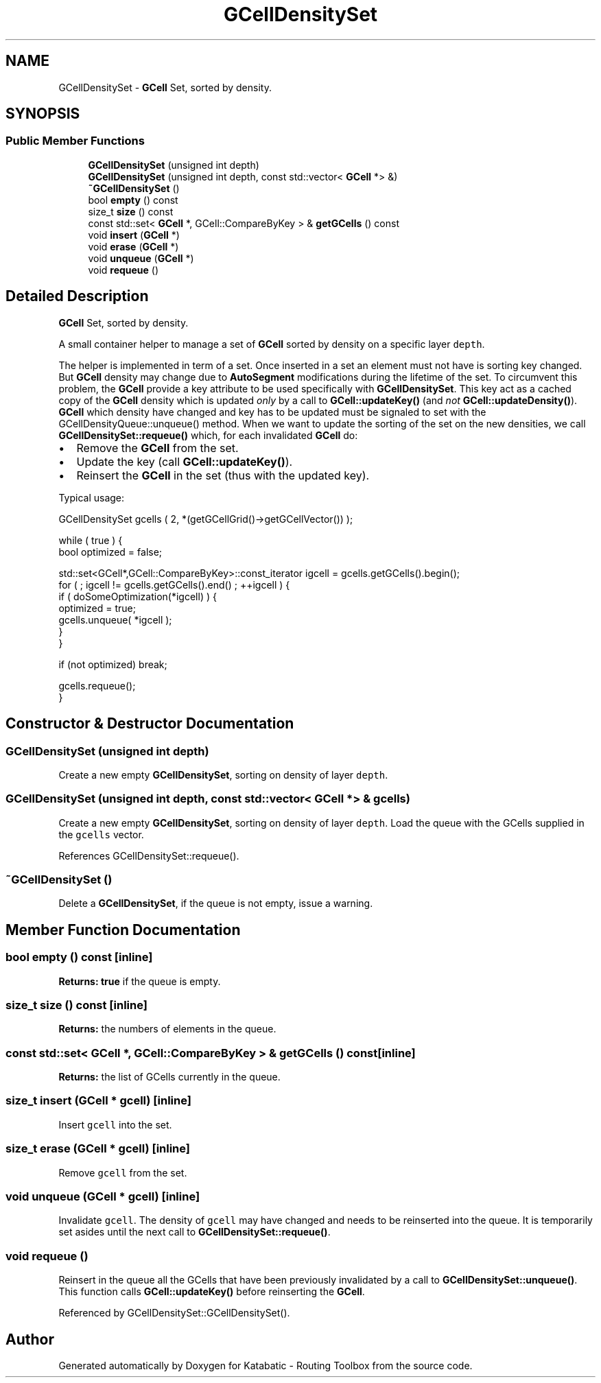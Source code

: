 .TH "GCellDensitySet" 3 "Fri Oct 1 2021" "Version 1.0" "Katabatic - Routing Toolbox" \" -*- nroff -*-
.ad l
.nh
.SH NAME
GCellDensitySet \- \fBGCell\fP Set, sorted by density\&.  

.SH SYNOPSIS
.br
.PP
.SS "Public Member Functions"

.in +1c
.ti -1c
.RI "\fBGCellDensitySet\fP (unsigned int depth)"
.br
.ti -1c
.RI "\fBGCellDensitySet\fP (unsigned int depth, const std::vector< \fBGCell\fP *> &)"
.br
.ti -1c
.RI "\fB~GCellDensitySet\fP ()"
.br
.ti -1c
.RI "bool \fBempty\fP () const"
.br
.ti -1c
.RI "size_t \fBsize\fP () const"
.br
.ti -1c
.RI "const std::set< \fBGCell\fP *, GCell::CompareByKey > & \fBgetGCells\fP () const"
.br
.ti -1c
.RI "void \fBinsert\fP (\fBGCell\fP *)"
.br
.ti -1c
.RI "void \fBerase\fP (\fBGCell\fP *)"
.br
.ti -1c
.RI "void \fBunqueue\fP (\fBGCell\fP *)"
.br
.ti -1c
.RI "void \fBrequeue\fP ()"
.br
.in -1c
.SH "Detailed Description"
.PP 
\fBGCell\fP Set, sorted by density\&. 

A small container helper to manage a set of \fBGCell\fP sorted by density on a specific layer \fCdepth\fP\&.
.PP
The helper is implemented in term of a set\&. Once inserted in a set an element must not have is sorting key changed\&. But \fBGCell\fP density may change due to \fBAutoSegment\fP modifications during the lifetime of the set\&. To circumvent this problem, the \fBGCell\fP provide a key attribute to be used specifically with \fBGCellDensitySet\fP\&. This key act as a cached copy of the \fBGCell\fP density which is updated \fIonly\fP by a call to \fBGCell::updateKey()\fP (and \fInot\fP \fBGCell::updateDensity()\fP)\&. \fBGCell\fP which density have changed and key has to be updated must be signaled to set with the GCellDensityQueue::unqueue() method\&. When we want to update the sorting of the set on the new densities, we call \fBGCellDensitySet::requeue()\fP which, for each invalidated \fBGCell\fP do:
.IP "\(bu" 2
Remove the \fBGCell\fP from the set\&.
.IP "\(bu" 2
Update the key (call \fBGCell::updateKey()\fP)\&.
.IP "\(bu" 2
Reinsert the \fBGCell\fP in the set (thus with the updated key)\&.
.PP
.PP
Typical usage: 
.PP
.nf
GCellDensitySet gcells ( 2, *(getGCellGrid()->getGCellVector()) );

while ( true ) {
    bool optimized = false;

    std::set<GCell*,GCell::CompareByKey>::const_iterator igcell = gcells\&.getGCells()\&.begin();
    for ( ; igcell != gcells\&.getGCells()\&.end() ; ++igcell ) {
        if ( doSomeOptimization(*igcell) ) {
          optimized = true;
          gcells\&.unqueue( *igcell );
        }
    }

    if (not optimized) break;

    gcells\&.requeue();
}

.fi
.PP
 
.SH "Constructor & Destructor Documentation"
.PP 
.SS "\fBGCellDensitySet\fP (unsigned int depth)"
Create a new empty \fBGCellDensitySet\fP, sorting on density of layer \fCdepth\fP\&. 
.SS "\fBGCellDensitySet\fP (unsigned int depth, const std::vector< \fBGCell\fP *> & gcells)"
Create a new empty \fBGCellDensitySet\fP, sorting on density of layer \fCdepth\fP\&. Load the queue with the GCells supplied in the \fCgcells\fP vector\&. 
.PP
References GCellDensitySet::requeue()\&.
.SS "~\fBGCellDensitySet\fP ()"
Delete a \fBGCellDensitySet\fP, if the queue is not empty, issue a warning\&. 
.SH "Member Function Documentation"
.PP 
.SS "bool empty () const\fC [inline]\fP"
\fBReturns:\fP \fBtrue\fP if the queue is empty\&. 
.SS "size_t size () const\fC [inline]\fP"
\fBReturns:\fP the numbers of elements in the queue\&. 
.SS "const std::set< \fBGCell\fP *, GCell::CompareByKey > & getGCells () const\fC [inline]\fP"
\fBReturns:\fP the list of GCells currently in the queue\&. 
.SS "size_t insert (\fBGCell\fP * gcell)\fC [inline]\fP"
Insert \fCgcell\fP into the set\&. 
.SS "size_t erase (\fBGCell\fP * gcell)\fC [inline]\fP"
Remove \fCgcell\fP from the set\&. 
.SS "void unqueue (\fBGCell\fP * gcell)\fC [inline]\fP"
Invalidate \fCgcell\fP\&. The density of \fCgcell\fP may have changed and needs to be reinserted into the queue\&. It is temporarily set asides until the next call to \fBGCellDensitySet::requeue()\fP\&. 
.SS "void requeue ()"
Reinsert in the queue all the GCells that have been previously invalidated by a call to \fBGCellDensitySet::unqueue()\fP\&. This function calls \fBGCell::updateKey()\fP before reinserting the \fBGCell\fP\&. 
.PP
Referenced by GCellDensitySet::GCellDensitySet()\&.

.SH "Author"
.PP 
Generated automatically by Doxygen for Katabatic - Routing Toolbox from the source code\&.
